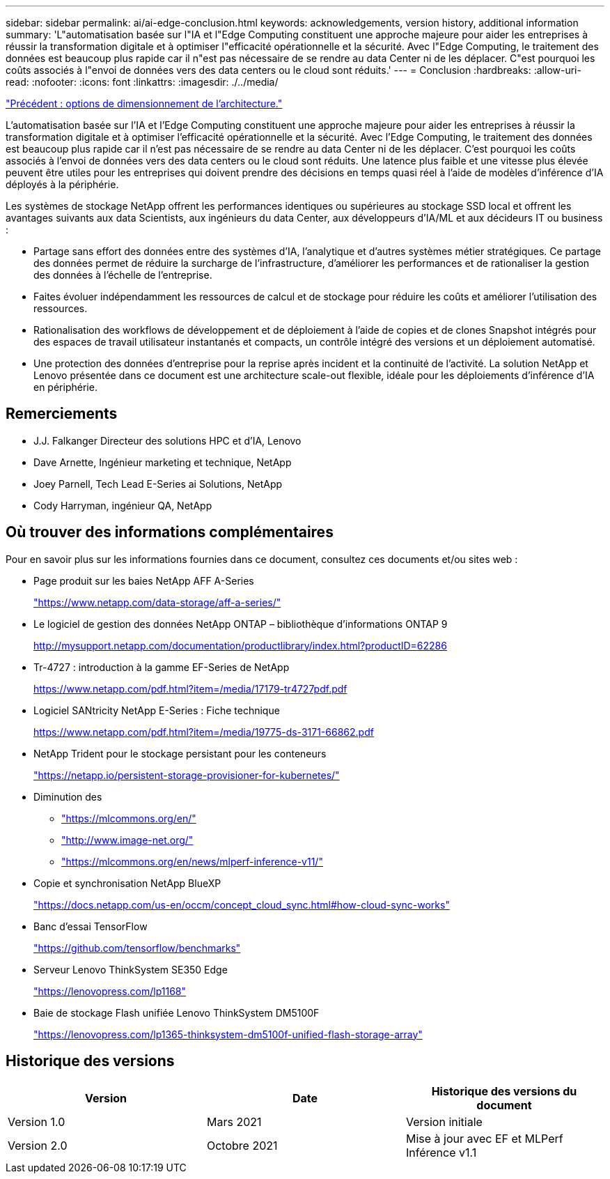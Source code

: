 ---
sidebar: sidebar 
permalink: ai/ai-edge-conclusion.html 
keywords: acknowledgements, version history, additional information 
summary: 'L"automatisation basée sur l"IA et l"Edge Computing constituent une approche majeure pour aider les entreprises à réussir la transformation digitale et à optimiser l"efficacité opérationnelle et la sécurité. Avec l"Edge Computing, le traitement des données est beaucoup plus rapide car il n"est pas nécessaire de se rendre au data Center ni de les déplacer. C"est pourquoi les coûts associés à l"envoi de données vers des data centers ou le cloud sont réduits.' 
---
= Conclusion
:hardbreaks:
:allow-uri-read: 
:nofooter: 
:icons: font
:linkattrs: 
:imagesdir: ./../media/


link:ai-edge-architecture-sizing-options.html["Précédent : options de dimensionnement de l'architecture."]

[role="lead"]
L'automatisation basée sur l'IA et l'Edge Computing constituent une approche majeure pour aider les entreprises à réussir la transformation digitale et à optimiser l'efficacité opérationnelle et la sécurité. Avec l'Edge Computing, le traitement des données est beaucoup plus rapide car il n'est pas nécessaire de se rendre au data Center ni de les déplacer. C'est pourquoi les coûts associés à l'envoi de données vers des data centers ou le cloud sont réduits. Une latence plus faible et une vitesse plus élevée peuvent être utiles pour les entreprises qui doivent prendre des décisions en temps quasi réel à l'aide de modèles d'inférence d'IA déployés à la périphérie.

Les systèmes de stockage NetApp offrent les performances identiques ou supérieures au stockage SSD local et offrent les avantages suivants aux data Scientists, aux ingénieurs du data Center, aux développeurs d'IA/ML et aux décideurs IT ou business :

* Partage sans effort des données entre des systèmes d'IA, l'analytique et d'autres systèmes métier stratégiques. Ce partage des données permet de réduire la surcharge de l'infrastructure, d'améliorer les performances et de rationaliser la gestion des données à l'échelle de l'entreprise.
* Faites évoluer indépendamment les ressources de calcul et de stockage pour réduire les coûts et améliorer l'utilisation des ressources.
* Rationalisation des workflows de développement et de déploiement à l'aide de copies et de clones Snapshot intégrés pour des espaces de travail utilisateur instantanés et compacts, un contrôle intégré des versions et un déploiement automatisé.
* Une protection des données d'entreprise pour la reprise après incident et la continuité de l'activité. La solution NetApp et Lenovo présentée dans ce document est une architecture scale-out flexible, idéale pour les déploiements d'inférence d'IA en périphérie.




== Remerciements

* J.J. Falkanger Directeur des solutions HPC et d'IA, Lenovo
* Dave Arnette, Ingénieur marketing et technique, NetApp
* Joey Parnell, Tech Lead E-Series ai Solutions, NetApp
* Cody Harryman, ingénieur QA, NetApp




== Où trouver des informations complémentaires

Pour en savoir plus sur les informations fournies dans ce document, consultez ces documents et/ou sites web :

* Page produit sur les baies NetApp AFF A-Series
+
https://www.netapp.com/data-storage/aff-a-series/["https://www.netapp.com/data-storage/aff-a-series/"^]

* Le logiciel de gestion des données NetApp ONTAP – bibliothèque d'informations ONTAP 9
+
http://mysupport.netapp.com/documentation/productlibrary/index.html?productID=62286["http://mysupport.netapp.com/documentation/productlibrary/index.html?productID=62286"^]

* Tr-4727 : introduction à la gamme EF-Series de NetApp
+
https://www.netapp.com/pdf.html?item=/media/17179-tr4727pdf.pdf["https://www.netapp.com/pdf.html?item=/media/17179-tr4727pdf.pdf"^]

* Logiciel SANtricity NetApp E-Series : Fiche technique
+
https://www.netapp.com/pdf.html?item=/media/19775-ds-3171-66862.pdf["https://www.netapp.com/pdf.html?item=/media/19775-ds-3171-66862.pdf"^]

* NetApp Trident pour le stockage persistant pour les conteneurs
+
https://netapp.io/persistent-storage-provisioner-for-kubernetes/["https://netapp.io/persistent-storage-provisioner-for-kubernetes/"^]

* Diminution des
+
** https://mlcommons.org/en/["https://mlcommons.org/en/"^]
** http://www.image-net.org/["http://www.image-net.org/"^]
** https://mlcommons.org/en/news/mlperf-inference-v11/["https://mlcommons.org/en/news/mlperf-inference-v11/"^]


* Copie et synchronisation NetApp BlueXP
+
https://docs.netapp.com/us-en/occm/concept_cloud_sync.html#how-cloud-sync-works["https://docs.netapp.com/us-en/occm/concept_cloud_sync.html#how-cloud-sync-works"^]

* Banc d'essai TensorFlow
+
https://github.com/tensorflow/benchmarks["https://github.com/tensorflow/benchmarks"^]

* Serveur Lenovo ThinkSystem SE350 Edge
+
https://lenovopress.com/lp1168["https://lenovopress.com/lp1168"^]

* Baie de stockage Flash unifiée Lenovo ThinkSystem DM5100F
+
https://lenovopress.com/lp1365-thinksystem-dm5100f-unified-flash-storage-array["https://lenovopress.com/lp1365-thinksystem-dm5100f-unified-flash-storage-array"]





== Historique des versions

|===
| Version | Date | Historique des versions du document 


| Version 1.0 | Mars 2021 | Version initiale 


| Version 2.0 | Octobre 2021 | Mise à jour avec EF et MLPerf Inférence v1.1 
|===